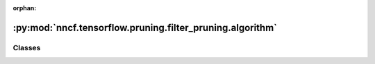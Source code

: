 :orphan:

:py:mod:`nncf.tensorflow.pruning.filter_pruning.algorithm`
==========================================================

.. py:module:: nncf.tensorflow.pruning.filter_pruning.algorithm



Classes
~~~~~~~

.. autoapisummary::

   nncf.tensorflow.pruning.filter_pruning.algorithm.FilterPruningController




.. py:class:: FilterPruningController(target_model, graph, op_names, prunable_types, pruned_layer_groups, config)

   Bases: :py:obj:`nncf.tensorflow.pruning.base_algorithm.BasePruningAlgoController`

   Serves as a handle to the additional modules, parameters and hooks inserted
   into the original uncompressed model to enable filter pruning.

   .. py:method:: compression_stage()

      Returns the compression stage. Should be used on saving best checkpoints
      to distinguish between uncompressed, partially compressed, and fully
      compressed models.

      :return: The compression stage of the target model.


   .. py:method:: disable_scheduler()

      Disables current compression scheduler during training by changing
      it to a dummy one that does not change the compression rate.


   .. py:method:: statistics(quickly_collected_only = False)

      Returns a `Statistics` class instance that contains compression algorithm statistics.

      :param quickly_collected_only: Enables collection of the statistics that
          don't take too much time to compute. Can be helpful for the case when
          need to keep track of statistics on each training batch/step/iteration.
      :return: A `Statistics` class instance that contains compression algorithm statistics.


   .. py:method:: set_pruning_level(pruning_level, run_batchnorm_adaptation = False)

      Setup pruning masks in accordance to provided pruning level
      :param pruning_level: pruning ratio
      :return:



